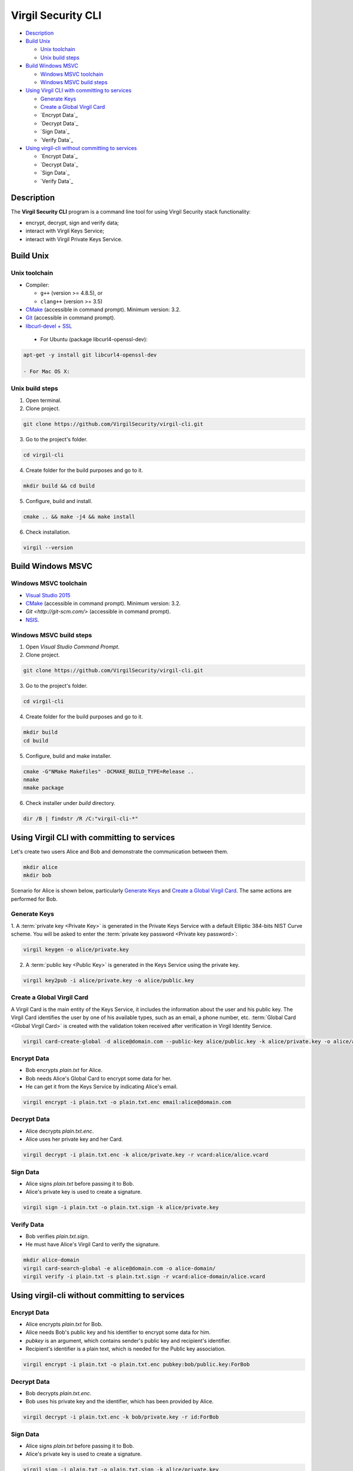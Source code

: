 #########
Virgil Security CLI
#########

- `Description`_
- `Build Unix`_

  - `Unix toolchain`_
  - `Unix build steps`_
  
- `Build Windows MSVC`_

  - `Windows MSVC toolchain`_
  - `Windows MSVC build steps`_
  
- `Using Virgil CLI with committing to services`_

  - `Generate Keys`_
  - `Create a Global Virgil Card`_
  - `Encrypt Data`_
  - `Decrypt Data`_
  - `Sign Data`_
  - `Verify Data`_
  
- `Using virgil-cli without committing to services`_

  - `Encrypt Data`_
  - `Decrypt Data`_
  - `Sign Data`_
  - `Verify Data`_

============
Description
============

The **Virgil Security CLI** program is a command line tool for using Virgil Security stack functionality:

-   encrypt, decrypt, sign and verify data;
-   interact with Virgil Keys Service;
-   interact with Virgil Private Keys Service.

============
Build Unix
============

Unix toolchain
-----------------

* Compiler:

  - ``g++`` (version >= 4.8.5), or
  - ``clang++`` (version >= 3.5)

*   `CMake <http://www.cmake.org/>`_ (accessible in command prompt). Minimum version: 3.2.
*   `Git <http://git-scm.com/>`_ (accessible in command prompt).
*   `libcurl-devel + SSL <https://curl.haxx.se/download.html>`_
 - For Ubuntu (package libcurl4-openssl-dev):

.. code:: 

  apt-get -y install git libcurl4-openssl-dev

  - For Mac OS X:

.. code:: 
  brew install curl --with-openssl

Unix build steps
--------------------

1.   Open terminal.

2.   Clone project.

.. code:: 

  git clone https://github.com/VirgilSecurity/virgil-cli.git

3.   Go to the project's folder.

.. code:: 

  cd virgil-cli

4.   Create folder for the build purposes and go to it.

.. code:: 

  mkdir build && cd build

5.   Configure, build and install.

.. code:: 

  cmake .. && make -j4 && make install

6.   Check installation.

.. code::

  virgil --version

============
Build Windows MSVC
============

Windows MSVC toolchain
--------------------

*   `Visual Studio 2015 <https://www.visualstudio.com/>`_
*   `CMake <http://www.cmake.org/>`_ (accessible in command prompt). Minimum version: 3.2.
*   `Git <http://git-scm.com/>` (accessible in command prompt).
*   `NSIS <http://nsis.sourceforge.net/>`_.

Windows MSVC build steps
--------------------

1.   Open `Visual Studio Command Prompt`.

2.   Clone project.

.. code:: 

  git clone https://github.com/VirgilSecurity/virgil-cli.git

3.   Go to the project's folder.

.. code:: 

  cd virgil-cli

4.   Create folder for the build purposes and go to it.

.. code:: 

  mkdir build
  cd build

5.   Configure, build and make installer.

.. code:: 
  
  cmake -G"NMake Makefiles" -DCMAKE_BUILD_TYPE=Release ..
  nmake
  nmake package

6.   Check installer under `build` directory.

.. code:: 

  dir /B | findstr /R /C:"virgil-cli-*"

============
Using Virgil CLI with committing to services
============

Let's create two users Alice and Bob and demonstrate the communication between them.

.. code:: 

  mkdir alice
  mkdir bob

Scenario for Alice is shown below, particularly `Generate Keys`_ and `Create a Global Virgil Card`_.
The same actions are performed for Bob.

Generate Keys
--------------------

1.  A :term:`private key <Private Key>` is generated in the Private Keys Service with a default Elliptic 384-bits NIST Curve scheme.
You will be asked to enter the :term:`private key password <Private key password>`:

.. code:: 

  virgil keygen -o alice/private.key

2.  A :term:`public key <Public Key>` is generated in the Keys Service using the private key.

.. code:: 

  virgil key2pub -i alice/private.key -o alice/public.key


Create a Global Virgil Card
--------------------

A Virgil Card is the main entity of the Keys Service, it includes the information about the user and his public key. The Virgil Card identifies the user by one of his available types, such as an email, a phone number, etc.
:term:`Global Card <Global Virgil Card>` is created with the validation token received after verification in Virgil Identity Service.

.. code:: 

  virgil card-create-global -d alice@domain.com --public-key alice/public.key -k alice/private.key -o alice/alice.vcard

Encrypt Data
--------------------

- Bob encrypts *plain.txt* for Alice.
- Bob needs Alice's Global Card to encrypt some data for her.
- He can get it from the Keys Service by indicating Alice's email.

.. code:: 

  virgil encrypt -i plain.txt -o plain.txt.enc email:alice@domain.com

Decrypt Data
--------------------

- Alice decrypts *plain.txt.enc*.
- Alice uses her private key and her Card.

.. code:: 

  virgil decrypt -i plain.txt.enc -k alice/private.key -r vcard:alice/alice.vcard

Sign Data
--------------------

- Alice signs *plain.txt* before passing it to Bob.
- Alice's private key is used to create a signature.

.. code:: 

  virgil sign -i plain.txt -o plain.txt.sign -k alice/private.key

Verify Data
--------------------

- Bob verifies *plain.txt.sign*.
- He must have Alice's Virgil Card to verify the signature.

.. code:: 

  mkdir alice-domain
  virgil card-search-global -e alice@domain.com -o alice-domain/
  virgil verify -i plain.txt -s plain.txt.sign -r vcard:alice-domain/alice.vcard

============
Using virgil-cli without committing to services
============

Encrypt Data
--------------------

- Alice encrypts *plain.txt* for Bob.
- Alice needs Bob's public key and his identifier to encrypt some data for him.
- `pubkey` is an argument, which contains sender's public key and recipient's identifier.
- Recipient's identifier is a plain text, which is needed for the Public key association.

.. code:: 

  virgil encrypt -i plain.txt -o plain.txt.enc pubkey:bob/public.key:ForBob

Decrypt Data
--------------------

- Bob decrypts *plain.txt.enc*.
- Bob uses his private key and the identifier, which has been provided by Alice.

.. code:: 

  virgil decrypt -i plain.txt.enc -k bob/private.key -r id:ForBob

Sign Data
--------------------

- Alice signs *plain.txt* before passing it to Bob.
- Alice's private key is used to create a signature.

.. code:: 

  virgil sign -i plain.txt -o plain.txt.sign -k alice/private.key

Verify Data
--------------------

- Bob verifies *plain.txt.sign*.
- He need's Alice's public key to verify the signature.

.. code:: 

  virgil verify -i plain.txt -s plain.txt.sign -r pubkey:alice/public.key
